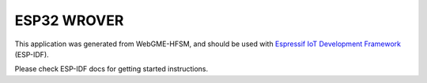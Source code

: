 ESP32 WROVER
=================

This application was generated from WebGME-HFSM, and should be used
with `Espressif IoT Development Framework`_ (ESP-IDF).

Please check ESP-IDF docs for getting started instructions.

.. _Espressif IoT Development Framework: https://github.com/espressif/esp-idf


